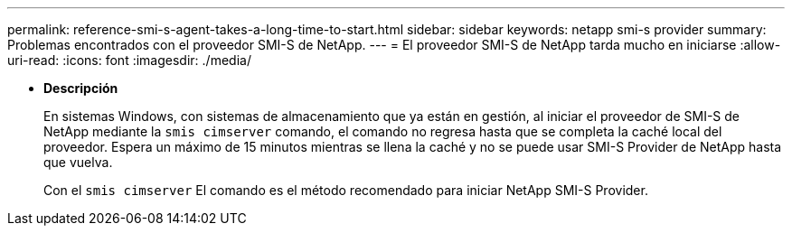 ---
permalink: reference-smi-s-agent-takes-a-long-time-to-start.html 
sidebar: sidebar 
keywords: netapp smi-s provider 
summary: Problemas encontrados con el proveedor SMI-S de NetApp. 
---
= El proveedor SMI-S de NetApp tarda mucho en iniciarse
:allow-uri-read: 
:icons: font
:imagesdir: ./media/


* *Descripción*
+
En sistemas Windows, con sistemas de almacenamiento que ya están en gestión, al iniciar el proveedor de SMI-S de NetApp mediante la `smis cimserver` comando, el comando no regresa hasta que se completa la caché local del proveedor. Espera un máximo de 15 minutos mientras se llena la caché y no se puede usar SMI-S Provider de NetApp hasta que vuelva.

+
Con el `smis cimserver` El comando es el método recomendado para iniciar NetApp SMI-S Provider.


